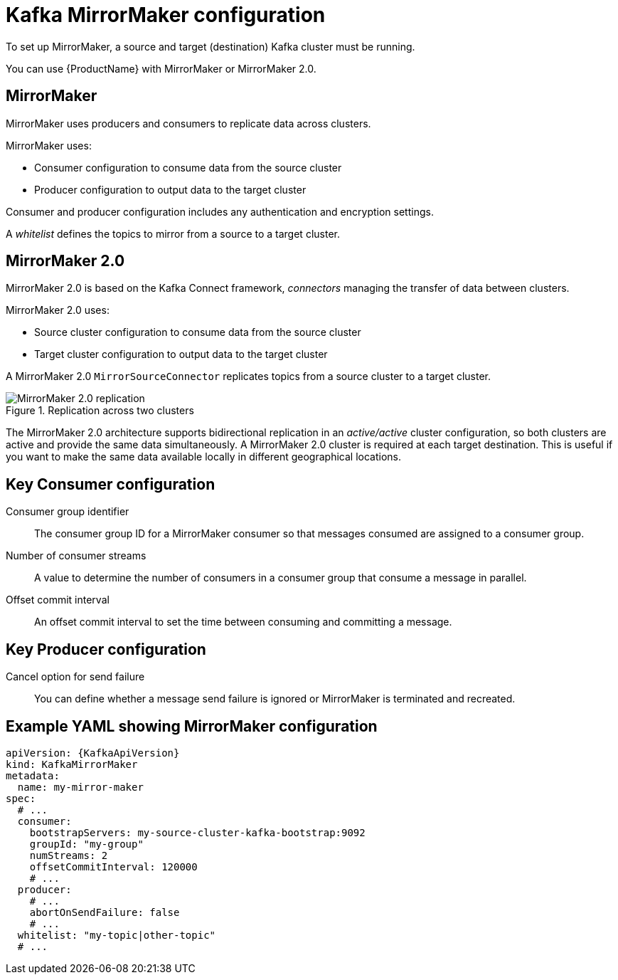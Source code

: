 // This module is included in:
//
// overview/assembly-configuration-points.adoc

[id="configuration-points-topic_{context}"]
= Kafka MirrorMaker configuration

To set up MirrorMaker, a source and target (destination) Kafka cluster must be running.

You can use {ProductName} with MirrorMaker or MirrorMaker 2.0.

[discrete]
== MirrorMaker

MirrorMaker uses producers and consumers to replicate data across clusters.

MirrorMaker uses:

* Consumer configuration to consume data from the source cluster
* Producer configuration to output data to the target cluster

Consumer and producer configuration includes any authentication and encryption settings.

A _whitelist_ defines the topics to mirror from a source to a target cluster.

[discrete]
== MirrorMaker 2.0

MirrorMaker 2.0 is based on the Kafka Connect framework, _connectors_ managing the transfer of data between clusters.

MirrorMaker 2.0 uses:

* Source cluster configuration to consume data from the source cluster
* Target cluster configuration to output data to the target cluster

A MirrorMaker 2.0 `MirrorSourceConnector` replicates topics from a source cluster to a target cluster.

.Replication across two clusters
image::mirrormaker.png[MirrorMaker 2.0 replication]

The MirrorMaker 2.0 architecture supports bidirectional replication in an _active/active_ cluster configuration,
so both clusters are active and provide the same data simultaneously. A MirrorMaker 2.0 cluster is required at each target destination.
This is useful if you want to make the same data available locally in different geographical locations.

[discrete]
== Key Consumer configuration

Consumer group identifier:: The consumer group ID for a MirrorMaker consumer so that messages consumed are assigned to a consumer group.
Number of consumer streams:: A value to determine the number of consumers in a consumer group that consume a message in parallel.
Offset commit interval:: An offset commit interval to set the time between consuming and committing a message.

[discrete]
== Key Producer configuration

Cancel option for send failure:: You can define whether a message send failure is ignored or MirrorMaker is terminated and recreated.

[discrete]
== Example YAML showing MirrorMaker configuration
[source,yaml,subs="+quotes,attributes"]
----
apiVersion: {KafkaApiVersion}
kind: KafkaMirrorMaker
metadata:
  name: my-mirror-maker
spec:
  # ...
  consumer:
    bootstrapServers: my-source-cluster-kafka-bootstrap:9092
    groupId: "my-group"
    numStreams: 2
    offsetCommitInterval: 120000
    # ...
  producer:
    # ...
    abortOnSendFailure: false
    # ...
  whitelist: "my-topic|other-topic"
  # ...
----

